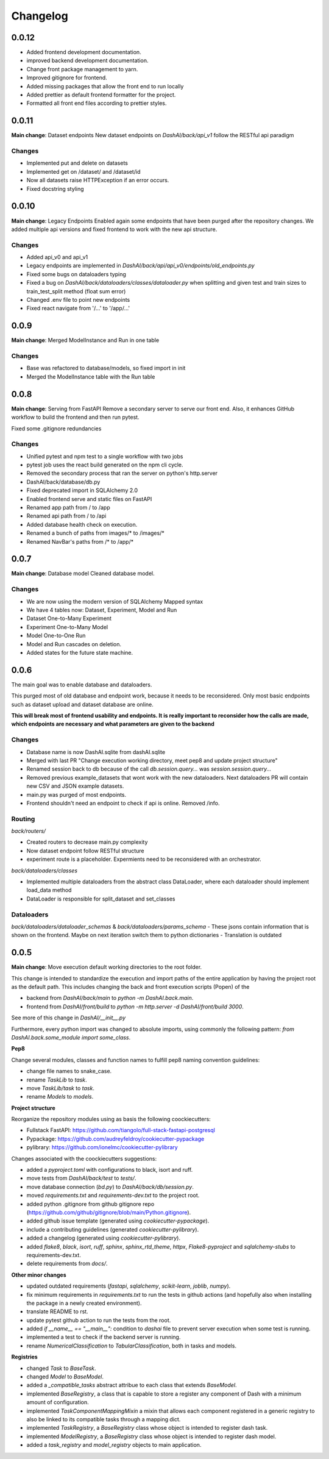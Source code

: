 Changelog
=========

0.0.12
------

- Added frontend development documentation.
- improved backend development documentation.
- Change front package management to yarn.
- Improved gitignore for frontend.
- Added missing packages that allow the front end to run locally
- Added prettier as default frontend formatter for the project.
- Formatted all front end files according to prettier styles.


0.0.11
------

**Main change**: Dataset endpoints
New dataset endpoints on `DashAI/back/api_v1` follow the RESTful api paradigm

Changes
*******

- Implemented put and delete on datasets
- Implemented get on /dataset/ and /dataset/id
- Now all datasets raise HTTPException if an error occurs.
- Fixed docstring styling

0.0.10
------

**Main change**: Legacy Endpoints
Enabled again some endpoints that have been purged after the repository changes.
We added multiple api versions and fixed frontend to work with the new api structure.

Changes
*******

- Added api_v0 and api_v1
- Legacy endpoints are implemented in `DashAI/back/api/api_v0/endpoints/old_endpoints.py`
- Fixed some bugs on dataloaders typing
- Fixed a bug on `DashAI/back/dataloaders/classes/dataloader.py` when splitting and given test and train sizes to train_test_split method (float sum error)

- Changed .env file to point new endpoints
- Fixed react navigate from '/...' to '/app/...'

0.0.9
-----

**Main change**: Merged ModelInstance and Run in one table

Changes
*******

- Base was refactored to database/models, so fixed import in init
- Merged the ModelInstance table with the Run table

0.0.8
-----

**Main change**: Serving from FastAPI
Remove a secondary server to serve our front end. Also, it enhances GitHub workflow to build the frontend and then run pytest.

Fixed some .gitignore redundancies

Changes
*******

- Unified pytest and npm test to a single workflow with two jobs
- pytest job uses the react build generated on the npm cli cycle.
- Removed the secondary process that ran the server on python's http.server
- DashAI/back/database/db.py
- Fixed deprecated import in SQLAlchemy 2.0
- Enabled frontend serve and static files on FastAPI
- Renamed app path from / to /app
- Renamed api path from / to /api
- Added database health check on execution.
- Renamed a bunch of paths from images/* to /images/*
- Renamed NavBar's paths from /* to /app/*

0.0.7
-----

**Main change**: Database model
Cleaned database model.

Changes
*******

- We are now using the modern version of SQLAlchemy Mapped syntax
- We have 4 tables now: Dataset, Experiment, Model and Run
- Dataset One-to-Many Experiment
- Experiment One-to-Many Model
- Model One-to-One Run
- Model and Run cascades on deletion.
- Added states for the future state machine.

0.0.6
-----

The main goal was to enable database and dataloaders.

This purged most of old database and endpoint work, because it needs to be reconsidered. Only most basic endpoints such as dataset upload and dataset database are online.

**This will break most of frontend usability and endpoints. It is really important to reconsider how the calls are made, which endpoints are necessary and what parameters are given to the backend**

Changes
*******

- Database name is now DashAI.sqlite from dashAI.sqlite
- Merged with last PR "Change execution working directory, meet pep8 and update project structure"
- Renamed session back to db because of the call `db.session.query...` was `session.session.query...`
- Removed previous example_datasets that wont work with the new dataloaders. Next dataloaders PR will contain new CSV and JSON example datasets.
- main.py was purged of most endpoints.
- Frontend shouldn't need an endpoint to check if api is online. Removed /info.

Routing
********

`back/routers/`

- Created routers to decrease main.py complexity
- Now dataset endpoint follow RESTful structure
- experiment route is a placeholder. Expermients need to be reconsidered with an orchestrator.

`back/dataloaders/classes`

- Implemented multiple dataloaders from the abstract class DataLoader, where each dataloader should implement load\_data method
- DataLoader is responsible for split\_dataset and set\_classes

Dataloaders
***********

`back/dataloaders/dataloader_schemas` & `back/dataloaders/params_schema`
- These jsons contain information that is shown on the frontend. Maybe on next iteration switch them to python dictionaries
- Translation is outdated


0.0.5 
-----

**Main change**: Move execution default working directories to the root folder. 

This change is intended to standardize the execution and import paths of the entire application by having the project root as the default path. 
This includes changing the back and front execution scripts (Popen) of the

- backend from `DashAI/back/main`  to `python -m DashAI.back.main`.
- frontend from `DashAI/front/build` to `python -m http.server -d DashAI/front/build 3000`.

See more of this change in `DashAI/__init__.py`

Furthermore, every python import was changed to absolute imports, using commonly the following pattern: 
`from DashAI.back.some_module import some_class`. 

**Pep8**

Change several modules, classes and function names to fulfill pep8 naming convention guidelines:

- change file names to snake_case.
- rename `TaskLib` to `task`.
- move `TaskLib/task` to `task`.
- rename `Models` to `models`.


**Project structure**

Reorganize the repository modules using as basis the following coockiecutters:

- Fullstack FastAPI: https://github.com/tiangolo/full-stack-fastapi-postgresql
- Pypackage: https://github.com/audreyfeldroy/cookiecutter-pypackage
- pylibrary: https://github.com/ionelmc/cookiecutter-pylibrary

Changes associated with the coockiecutters suggestions: 

- added a `pyproject.toml` with configurations to black, isort and ruff.
- move tests from `DashAI/back/test` to `tests/`.
- move database connection (`bd.py`) to `DashAI/back/db/session.py`.
- moved `requirements.txt` and `requirements-dev.txt` to the project root.
- added python .gitignore from github gitignore repo (https://github.com/github/gitignore/blob/main/Python.gitignore).
- added github issue template (generated using `cookiecutter-pypackage`).
- include a contributing guidelines (generated `cookiecutter-pylibrary`).
- added a changelog (generated using `cookiecutter-pylibrary`).
- added `flake8`, `black`, `isort`, `ruff`, `sphinx`, `sphinx_rtd_theme`, `httpx`, `Flake8-pyproject` and `sqlalchemy-stubs` to requirements-dev.txt.
- delete requirements from `docs/`.

**Other minor changes**

- updated outdated requirements (`fastapi`, `sqlalchemy`, `scikit-learn`, `joblib`, `numpy`).
- fix minimum requirements in `requirements.txt` to run the tests in github actions (and hopefully also when installing the package in a newly created environment).
- translate README to rst.
- update pytest github action to run the tests from the root.
- added `if __name__ == "__main__":` condition to `dashai` file to prevent server execution when some test is running.
- implemented a test to check if the backend server is running.
- rename `NumericalClassification` to `TabularClassification`, both in tasks and models.

**Registries**

- changed `Task` to `BaseTask`.
- changed `Model` to `BaseModel`.
- added a `_compatible_tasks` abstract attribue to each class that extends `BaseModel`.
- implemented `BaseRegistry`, a class that is capable to store a register any component of Dash with a minimum amount of configuration.
- implemented `TaskComponentMappingMixin` a mixin that allows each component registered in a generic registry to also be linked to its compatible tasks through a mapping dict.
- implemented `TaskRegistry`, a `BaseRegistry` class whose object is intended to register dash task.
- implemented `ModelRegistry`, a `BaseRegistry` class whose object is intended to register dash model.
- added a `task_registry` and `model_registry` objects to main application.
